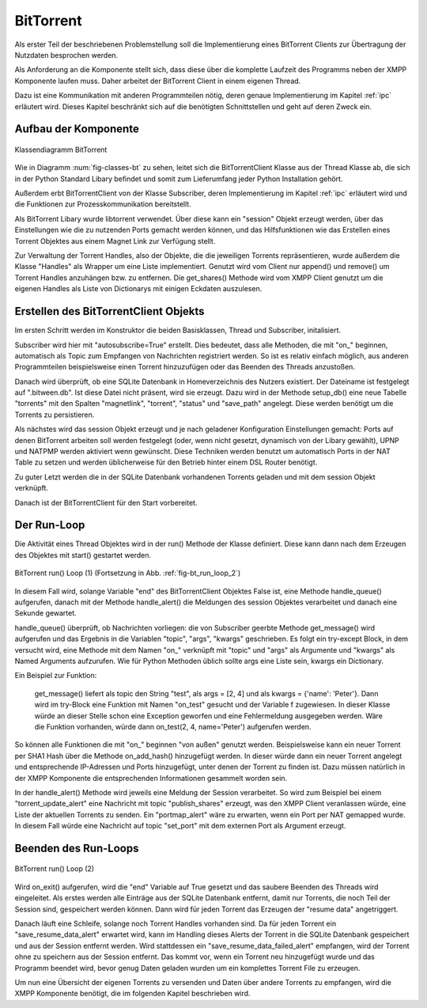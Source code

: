 .. 05_implementierung:

.. _bittorrent:

BitTorrent
==========

Als erster Teil der beschriebenen Problemstellung soll die Implementierung eines BitTorrent Clients zur Übertragung der Nutzdaten besprochen werden.

Als Anforderung an die Komponente stellt sich, dass diese über die komplette Laufzeit des Programms neben der XMPP Komponente laufen muss. Daher arbeitet der BitTorrent Client in einem eigenen Thread.

Dazu ist eine Kommunikation mit anderen Programmteilen nötig, deren genaue Implementierung im Kapitel :ref:`ipc` erläutert wird. Dieses Kapitel beschränkt sich auf die benötigten Schnittstellen und geht auf deren Zweck ein.


Aufbau der Komponente
---------------------

.. _fig-classes-bt:

.. figure:: resources/classes_bt.png
   :align: center
   :alt: Klassendiagramm BitTorrent
   :width: 30%

   Klassendiagramm BitTorrent


Wie in Diagramm :num:`fig-classes-bt` zu sehen, leitet sich die BitTorrentClient Klasse  aus der Thread Klasse ab, die sich in der Python Standard Libary befindet und somit zum Lieferumfang jeder Python Installation gehört.

Außerdem erbt BitTorrentClient von der Klasse Subscriber, deren Implementierung im Kapitel :ref:`ipc` erläutert wird und die Funktionen zur Prozesskommunikation bereitstellt.

Als BitTorrent Libary wurde libtorrent verwendet.
Über diese kann ein "session" Objekt erzeugt werden, über das Einstellungen wie die zu nutzenden Ports gemacht werden können, und das Hilfsfunktionen wie das Erstellen eines Torrent Objektes aus einem Magnet Link zur Verfügung stellt.

Zur Verwaltung der Torrent Handles, also der Objekte, die die jeweiligen Torrents repräsentieren, wurde außerdem die Klasse "Handles" als Wrapper um eine Liste implementiert.
Genutzt wird vom Client nur append() und remove() um Torrent Handles anzuhängen bzw. zu entfernen. Die get_shares() Methode wird vom XMPP Client genutzt um die eigenen Handles als Liste von Dictionarys mit einigen Eckdaten auszulesen.


Erstellen des BitTorrentClient Objekts
--------------------------------------

.. code-block:: python
   :caption: initalisieren des BitTorrent Clients

    def __init__(self):
        Thread.__init__(self)
        Subscriber.__init__(self, autosubscribe=True)

        [...]

Im ersten Schritt werden im Konstruktor die beiden Basisklassen, Thread und Subscriber, initalisiert.

Subscriber wird hier mit "autosubscribe=True" erstellt. Dies bedeutet, dass alle Methoden, die mit "on_" beginnen, automatisch als Topic zum Empfangen von Nachrichten registriert werden. So ist es relativ einfach möglich, aus anderen Programmteilen beispielsweise einen Torrent hinzuzufügen oder das Beenden des Threads anzustoßen.

Danach wird überprüft, ob eine SQLite Datenbank in Homeverzeichnis des Nutzers existiert. Der Dateiname ist festgelegt auf ".bitween.db". Ist diese Datei nicht präsent, wird sie erzeugt. Dazu wird in der Methode setup_db() eine neue Tabelle "torrents" mit den Spalten "magnetlink", "torrent", "status" und "save_path" angelegt. Diese werden benötigt um die Torrents zu persistieren.

Als nächstes wird das session Objekt erzeugt und je nach geladener Konfiguration Einstellungen gemacht: Ports auf denen BitTorrent arbeiten soll werden festgelegt (oder, wenn nicht gesetzt, dynamisch von der Libary gewählt), UPNP und NATPMP werden aktiviert wenn gewünscht. Diese Techniken werden benutzt um automatisch Ports in der NAT Table zu setzen und werden üblicherweise für den Betrieb hinter einem DSL Router benötigt.

Zu guter Letzt werden die in der SQLite Datenbank vorhandenen Torrents geladen und mit dem session Objekt verknüpft.

Danach ist der BitTorrentClient für den Start vorbereitet.


Der Run-Loop
------------

Die Aktivität eines Thread Objektes wird in der run() Methode der Klasse definiert. Diese kann dann nach dem Erzeugen des Objektes mit start() gestartet werden.


.. _fig-bt_run_loop_1:
.. figure:: resources/bt_loop_1.png
   :align: center
   :alt: BitTorrent run() Loop (1)
   :width: 40%

   BitTorrent run() Loop (1) (Fortsetzung in Abb. :ref:`fig-bt_run_loop_2`)


In diesem Fall wird, solange Variable "end" des BitTorrentClient Objektes False ist, eine Methode handle_queue() aufgerufen, danach mit der Methode handle_alert() die Meldungen des session Objektes verarbeitet und danach eine Sekunde gewartet.

.. code-block:: python
   :caption: handle_queue() Methode

    def handle_queue(self):
        if self.has_messages():
            topic, args, kwargs = self.get_message()
            try:
                f = getattr(self, 'on_%s' % topic)
                f(*args, **kwargs)
            except Exception as e:
                logger.error('something went wrong when calling on_%s: %s' % (topic, e))


handle_queue() überprüft, ob Nachrichten vorliegen: die von Subscriber geerbte Methode get_message() wird aufgerufen und das Ergebnis in die Variablen "topic", "args", "kwargs" geschrieben.
Es folgt ein try-except Block, in dem versucht wird, eine Methode mit dem Namen "on_" verknüpft mit "topic" und "args" als Argumente und "kwargs" als Named Arguments aufzurufen.
Wie für Python Methoden üblich sollte args eine Liste sein, kwargs ein Dictionary.

Ein Beispiel zur Funktion:

   get_message() liefert als topic den String "test", als args = [2, 4] und als kwargs = {'name': 'Peter'}. Dann wird im try-Block eine Funktion mit Namen "on_test" gesucht und der Variable f zugewiesen. In dieser Klasse würde an dieser Stelle schon eine Exception geworfen und eine Fehlermeldung ausgegeben werden.
   Wäre die Funktion vorhanden, würde dann on_test(2, 4, name='Peter') aufgerufen werden.

So können alle Funktionen die mit "on_" beginnen "von außen" genutzt werden. Beispielsweise kann ein neuer Torrent per SHA1 Hash über die Methode on_add_hash() hinzugefügt werden. In dieser würde dann ein neuer Torrent angelegt und entsprechende IP-Adressen und Ports hinzugefügt, unter denen der Torrent zu finden ist. Dazu müssen natürlich in der XMPP Komponente die entsprechenden Informationen gesammelt worden sein.

In der handle_alert() Methode wird jeweils eine Meldung der Session verarbeitet. So wird zum Beispiel bei einem "torrent_update_alert" eine Nachricht mit topic "publish_shares" erzeugt, was den XMPP Client veranlassen würde, eine Liste der aktuellen Torrents zu senden. Ein "portmap_alert" wäre zu erwarten, wenn ein Port per NAT gemapped wurde. In diesem Fall würde eine Nachricht auf topic "set_port" mit dem externen Port als Argument erzeugt.

.. _end_run:

Beenden des Run-Loops
---------------------

.. _fig-bt_run_loop_2:
.. figure:: resources/bt_loop_2.png
   :align: center
   :alt: BitTorrent run() Loop (2)
   :width: 60%

   BitTorrent run() Loop (2)

Wird on_exit() aufgerufen, wird die "end" Variable auf True gesetzt und das saubere Beenden des Threads wird eingeleitet.
Als erstes werden alle Einträge aus der SQLite Datenbank entfernt, damit nur Torrents, die noch Teil der Session sind, gespeichert werden können.
Dann wird für jeden Torrent das Erzeugen der "resume data" angetriggert.

Danach läuft eine Schleife, solange noch Torrent Handles vorhanden sind. Da für jeden Torrent ein "save_resume_data_alert" erwartet wird, kann im Handling dieses Alerts der Torrent in die SQLite Datenbank gespeichert und aus der Session entfernt werden.
Wird stattdessen ein "save_resume_data_failed_alert" empfangen, wird der Torrent ohne zu speichern aus der Session entfernt. Das kommt vor, wenn ein Torrent neu hinzugefügt wurde und das Programm beendet wird, bevor genug Daten geladen wurden um ein komplettes Torrent File zu erzeugen.


Um nun eine Übersicht der eigenen Torrents zu versenden und Daten über andere Torrents zu empfangen, wird die XMPP Komponente benötigt, die im folgenden Kapitel beschrieben wird.